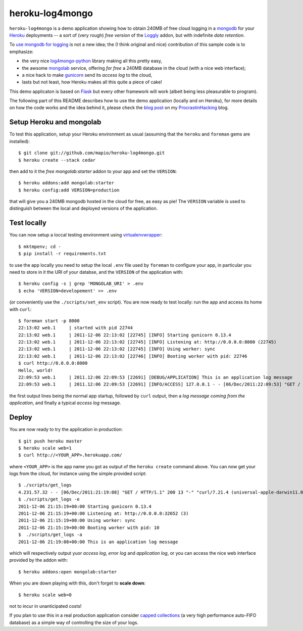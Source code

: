 heroku-log4mongo
================

.. |flattr| image:: http://api.flattr.com/button/flattr-badge-large.png
  :alt: Flattr this git repo
  :target: http://flattr.com/thing/448158/heroku-log4mongo

|flattr| 

``heroku-log4mongo`` is a demo application showing how to obtain 240MB of free
cloud logging in a `mongodb <http://www.mongodb.org/>`_ for your `Heroku
<http://www.heroku.com/>`_ deployments -- a sort of (very rough) *free
version* of the `Loggly <http://addons.heroku.com/loggly>`_ addon, but with
indefinite *data retention*.

To `use mongodb for logging
<http://blog.mongodb.org/post/172254834/mongodb-is-fantastic-for-logging>`_ is
not a new idea; the (I think original and nice) contribution of this sample
code is to emphasize:

* the very nice `log4mongo-python
  <http://github.com/log4mongo/log4mongo-python>`_ library making all this
  pretty easy,

* the awsome `mongolab <http://mongolab.com/>`_ service, offering *for free* a
  240MB database in the cloud (with a nice web interface);

* a nice hack to make `gunicorn <http://gunicorn.org/>`_ send its *access
  log* to the cloud,

* lasts but not least, how Heroku makes all this quite a piece of cake!

This demo applicaton is based on `Flask <http://flask.pocoo.org/>`_ but every
other framework will work (albeit being less pleasurable to program).

The following part of this README describes how to use the demo application
(locally and on Heroku), for more details on how the code works and the idea
behind it, please check the `blog post
<http://santini.dsi.unimi.it/extras/ph/logging-in-the-cloud-for-free-with-heroku-and-mongolab.html>`_ on my `ProcrastinHacking
<http://santini.dsi.unimi.it/extras/ph/>`_ blog.


Setup Heroku and mongolab
-------------------------

To test this application, setup your Heroku environment as usual (assuming
that the ``heroku`` and ``foreman`` gems are installed)::

  $ git clone git://github.com/mapio/heroku-log4mongo.git
  $ heroku create --stack cedar

then add to it the *free* `mongolab:starter` addon to your app and set the
``VERSION``::

  $ heroku addons:add mongolab:starter
  $ heroku config:add VERSION=production

that will give you a 240MB mongodb hosted in the cloud for free, as easy as
pie! The ``VERSION`` variable is used to distinguish between the local and
deployed versions of the application.


Test locally
------------

You can now setup a loccal testing environment using `virtualenvwrapper
<http://www.doughellmann.com/projects/virtualenvwrapper/>`_::

  $ mktmpenv; cd -
  $ pip install -r requirements.txt

to use the app locally you need to setup the local ``.env`` file used by
``foreman`` to configure your app, in particular you need to store in it the
URI of your databse, and the ``VERSION`` of the application with::

  $ heroku config -s | grep 'MONGOLAB_URI' > .env
  $ echo 'VERSION=developement' >> .env

(or conveniently use the ``./scripts/set_env`` script). You are now ready to
test locally: run the app and access its home with ``curl``::

  $ foreman start -p 8000
  22:13:02 web.1     | started with pid 22744
  22:13:02 web.1     | 2011-12-06 22:13:02 [22745] [INFO] Starting gunicorn 0.13.4
  22:13:02 web.1     | 2011-12-06 22:13:02 [22745] [INFO] Listening at: http://0.0.0.0:8000 (22745)
  22:13:02 web.1     | 2011-12-06 22:13:02 [22745] [INFO] Using worker: sync
  22:13:02 web.1     | 2011-12-06 22:13:02 [22746] [INFO] Booting worker with pid: 22746
  $ curl http://0.0.0.0:8000
  Hello, world!
  22:09:53 web.1     | 2011.12:06 22:09:53 [22691] [DEBUG/APPLICATION] This is an application log message
  22:09:53 web.1     | 2011.12:06 22:09:53 [22691] [INFO/ACCESS] 127.0.0.1 - - [06/Dec/2011:22:09:53] "GET / HTTP/1.1" 200 13 "-" "curl/7.21.4 (universal-apple-darwin11.0) libcurl/7.21.4 OpenSSL/0.9.8r zlib/1.2.5"

the first output lines being the normal app startup, followed by ``curl``
output, then a *log message coming from the application*, and finally a
typical *access log* message.


Deploy
------

You are now ready to try the application in production::

  $ git push heroku master
  $ heroku scale web=1
  $ curl http://<YOUR_APP>.herokuapp.com/

where ``<YOUR_APP>`` is the app name you got as output of the ``heroku
create`` command above. You can now get your logs from the cloud, for instance
using the simple provided script::

  $ ./scripts/get_logs
  4.231.57.32 - - [06/Dec/2011:21:19:08] "GET / HTTP/1.1" 200 13 "-" "curl/7.21.4 (universal-apple-darwin11.0) libcurl/7.21.4 OpenSSL/0.9.8r zlib/1.2.5"
  $ ./scripts/get_logs -e
  2011-12-06 21:15:19+00:00 Starting gunicorn 0.13.4
  2011-12-06 21:15:19+00:00 Listening at: http://0.0.0.0:32652 (3)
  2011-12-06 21:15:19+00:00 Using worker: sync
  2011-12-06 21:15:19+00:00 Booting worker with pid: 10
  $  ./scripts/get_logs -a
  2011-12-06 21:19:08+00:00 This is an application log message

which will respectively output yuor *access log*, *error log* and *application
log*, or you can access the nice web interface provided by the addon with::

  $ heroku addons:open mongolab:starter

When you are down playing with this, don't forget to **scale down**::

  $ heroku scale web=0

not to incur in unanticipated costs!

If you plan to use this in a real production application consider `capped
collections <http://www.mongodb.org/display/DOCS/Capped+Collections>`_ (a very
high performance auto-FIFO database) as a simple way of controlling the size of
your logs.
